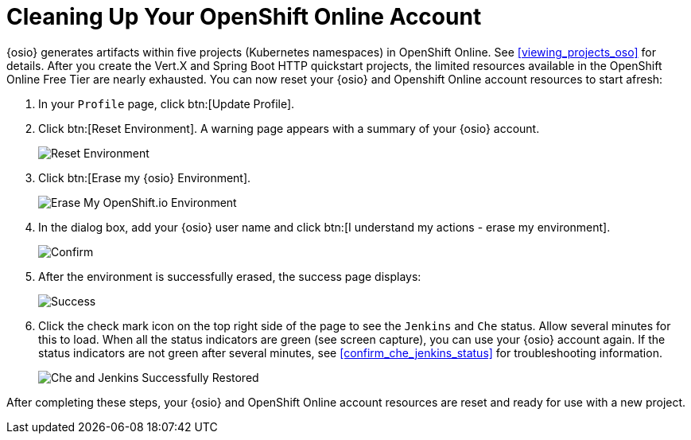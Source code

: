 [#cleaning_up_oso_account]
= Cleaning Up Your OpenShift Online Account

{osio} generates artifacts within five projects (Kubernetes namespaces) in OpenShift Online. See <<viewing_projects_oso>> for details. After you create the Vert.X and Spring Boot HTTP quickstart projects, the limited resources available in the OpenShift Online Free Tier are nearly exhausted. You can now reset your {osio} and Openshift Online account resources to start afresh:

. In your `Profile` page, click btn:[Update Profile].
. Click btn:[Reset Environment]. A warning page appears with a summary of your {osio} account.
+
image::reset_env.png[Reset Environment]
+
. Click btn:[Erase my {osio} Environment].
+
image::erase.png[Erase My OpenShift.io Environment]
+
. In the dialog box, add your {osio} user name and click btn:[I understand my actions - erase my environment].
+
image::are_you_sure.png[Confirm]
+
. After the environment is successfully erased, the success page displays:
+
image::success.png[Success]
+
. Click the check mark icon on the top right side of the page to see the `Jenkins` and `Che` status. Allow several minutes for this to load. When all the status indicators are green (see screen capture), you can use your {osio} account again. If the status indicators are not green after several minutes, see <<confirm_che_jenkins_status>> for troubleshooting information.
+
image::status_success.png[Che and Jenkins Successfully Restored]

After completing these steps, your {osio} and OpenShift Online account resources are reset and ready for use with a new project.
